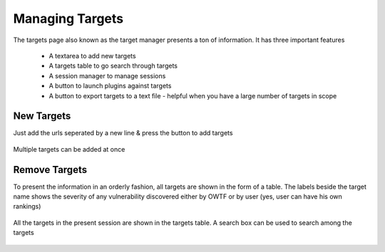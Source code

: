 Managing Targets
================

The targets page also known as the target manager presents a ton of information. It has three important features

    * A textarea to add new targets
    * A targets table to go search through targets
    * A session manager to manage sessions
    * A button to launch plugins against targets
    * A button to export targets to a text file - helpful when you have a large number of targets in scope

New Targets
-----------

Just add the urls seperated by a new line & press the button to add targets

.. figure:: /images/new_targets_textarea.png
    :align: center

    Multiple targets can be added at once

Remove Targets
--------------

To present the information in an orderly fashion, all targets are shown in the form of a table.
The labels beside the target name shows the severity of any vulnerability discovered either by OWTF
or by user (yes, user can have his own rankings)

.. figure:: /images/target_table_filtered.png
    :align: center

    All the targets in the present session are shown in the targets table. A search
    box can be used to search among the targets
